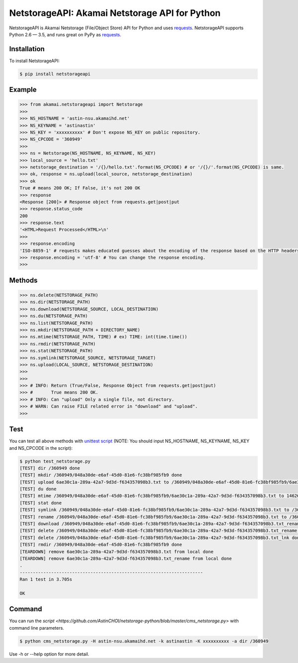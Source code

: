 NetstorageAPI: Akamai Netstorage API for Python
===============================================

.. image:: https://img.shields.io/pypi/v/netstorageapi.svg
    :target: https://pypi.python.org/pypi/netstorageapi

NetstorageAPI is Akamai Netstorage (File/Object Store) API for Python and uses `requests <http://docs.python-requests.org>`_.
NetstorageAPI supports Python 2.6 — 3.5, and runs great on PyPy as `requests <http://docs.python-requests.org>`_.


Installation
------------

To install NetstorageAPI:  

.. code-block:: bash

    $ pip install netstorageapi


Example
-------

.. code-block:: python

    >>> from akamai.netstorageapi import Netstorage
    >>>
    >>> NS_HOSTNAME = 'astin-nsu.akamaihd.net'
    >>> NS_KEYNAME = 'astinastin'
    >>> NS_KEY = 'xxxxxxxxxx' # Don't expose NS_KEY on public repository.
    >>> NS_CPCODE = '360949'
    >>>
    >>> ns = Netstorage(NS_HOSTNAME, NS_KEYNAME, NS_KEY)
    >>> local_source = 'hello.txt'
    >>> netstorage_destination = '/{}/hello.txt'.format(NS_CPCODE) # or '/{}/'.format(NS_CPCODE) is same.
    >>> ok, response = ns.upload(local_source, netstorage_destination)
    >>> ok
    True # means 200 OK; If False, it's not 200 OK
    >>> response
    <Response [200]> # Response object from requests.get|post|put
    >>> response.status_code
    200
    >>> response.text
    '<HTML>Request Processed</HTML>\n'
    >>>
    >>> response.encoding 
    'ISO-8859-1' # requests makes educated guesses about the encoding of the response based on the HTTP headers.
    >>> response.encoding = 'utf-8' # You can change the response encoding.
    >>>

Methods
-------

.. code-block:: python

    >>> ns.delete(NETSTORAGE_PATH)
    >>> ns.dir(NETSTORAGE_PATH)
    >>> ns.download(NETSTORAGE_SOURCE, LOCAL_DESTINATION)
    >>> ns.du(NETSTORAGE_PATH)
    >>> ns.list(NETSTORAGE_PATH)
    >>> ns.mkdir(NETSTORAGE_PATH + DIRECTORY_NAME)
    >>> ns.mtime(NETSTORAGE_PATH, TIME) # ex) TIME: int(time.time())
    >>> ns.rmdir(NETSTORAGE_PATH)
    >>> ns.stat(NETSTORAGE_PATH)
    >>> ns.symlink(NETSTORAGE_SOURCE, NETSTORAGE_TARGET)
    >>> ns.upload(LOCAL_SOURCE, NETSTORAGE_DESTINATION)
    >>>
    >>>
    >>> # INFO: Return (True/False, Response Object from requests.get|post|put)
    >>> #       True means 200 OK.
    >>> # INFO: Can "upload" Only a single file, not directory.
    >>> # WARN: Can raise FILE related error in "download" and "upload".
    >>>


Test
----

You can test all above methods with `unittest script <https://github.com/AstinCHOI/netstorage-python/blob/master/test_netstorage.py>`_
(NOTE: You should input NS_HOSTNAME, NS_KEYNAME, NS_KEY and NS_CPCODE in the script):

.. code-block:: bash

    $ python test_netstorage.py
    [TEST] dir /360949 done
    [TEST] mkdir /360949/048a30de-e6af-45d0-81e6-fc38bf985fb9 done
    [TEST] upload 6ae30c1a-289a-42a7-9d3d-f634357098b3.txt to /360949/048a30de-e6af-45d0-81e6-fc38bf985fb9/6ae30c1a-289a-42a7-9d3d-f634357098b3.txt done
    [TEST] du done
    [TEST] mtime /360949/048a30de-e6af-45d0-81e6-fc38bf985fb9/6ae30c1a-289a-42a7-9d3d-f634357098b3.txt to 1462674018 done
    [TEST] stat done
    [TEST] symlink /360949/048a30de-e6af-45d0-81e6-fc38bf985fb9/6ae30c1a-289a-42a7-9d3d-f634357098b3.txt to /360949/048a30de-e6af-45d0-81e6-fc38bf985fb9/6ae30c1a-289a-42a7-9d3d-f634357098b3.txt_lnk done
    [TEST] rename /360949/048a30de-e6af-45d0-81e6-fc38bf985fb9/6ae30c1a-289a-42a7-9d3d-f634357098b3.txt to /360949/048a30de-e6af-45d0-81e6-fc38bf985fb9/6ae30c1a-289a-42a7-9d3d-f634357098b3.txt_rename done
    [TEST] download /360949/048a30de-e6af-45d0-81e6-fc38bf985fb9/6ae30c1a-289a-42a7-9d3d-f634357098b3.txt_rename done
    [TEST] delete /360949/048a30de-e6af-45d0-81e6-fc38bf985fb9/6ae30c1a-289a-42a7-9d3d-f634357098b3.txt_rename done
    [TEST] delete /360949/048a30de-e6af-45d0-81e6-fc38bf985fb9/6ae30c1a-289a-42a7-9d3d-f634357098b3.txt_lnk done
    [TEST] rmdir /360949/048a30de-e6af-45d0-81e6-fc38bf985fb9 done
    [TEARDOWN] remove 6ae30c1a-289a-42a7-9d3d-f634357098b3.txt from local done
    [TEARDOWN] remove 6ae30c1a-289a-42a7-9d3d-f634357098b3.txt_rename from local done
    .
    ----------------------------------------------------------------------
    Ran 1 test in 3.705s

    OK


Command
-------

You can run the `script <https://github.com/AstinCHOI/netstorage-python/blob/master/cms_netstorage.py>` with command line parameters.

.. code-block:: bash

    $ python cms_netstorage.py -H astin-nsu.akamaihd.net -k astinastin -K xxxxxxxxxx -a dir /360949
    
Use -h or --help option for more detail.